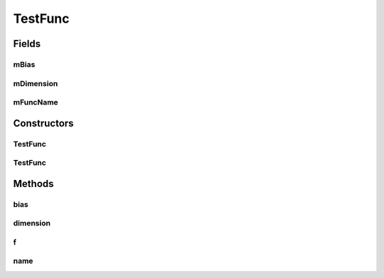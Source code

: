 .. java:import:: org.uma.jmetal.util JMetalException

TestFunc
========

.. java:package:: org.uma.jmetal.problem.singleobjective.cec2005competitioncode
   :noindex:

.. java:type:: public abstract class TestFunc

Fields
------
mBias
^^^^^

.. java:field:: protected double mBias
   :outertype: TestFunc

mDimension
^^^^^^^^^^

.. java:field:: protected int mDimension
   :outertype: TestFunc

mFuncName
^^^^^^^^^

.. java:field:: protected String mFuncName
   :outertype: TestFunc

Constructors
------------
TestFunc
^^^^^^^^

.. java:constructor:: public TestFunc(int dimension, double bias)
   :outertype: TestFunc

TestFunc
^^^^^^^^

.. java:constructor:: public TestFunc(int dimension, double bias, String funcName)
   :outertype: TestFunc

Methods
-------
bias
^^^^

.. java:method:: public double bias()
   :outertype: TestFunc

dimension
^^^^^^^^^

.. java:method:: public int dimension()
   :outertype: TestFunc

f
^

.. java:method:: public abstract double f(double[] x) throws JMetalException
   :outertype: TestFunc

name
^^^^

.. java:method:: public String name()
   :outertype: TestFunc

